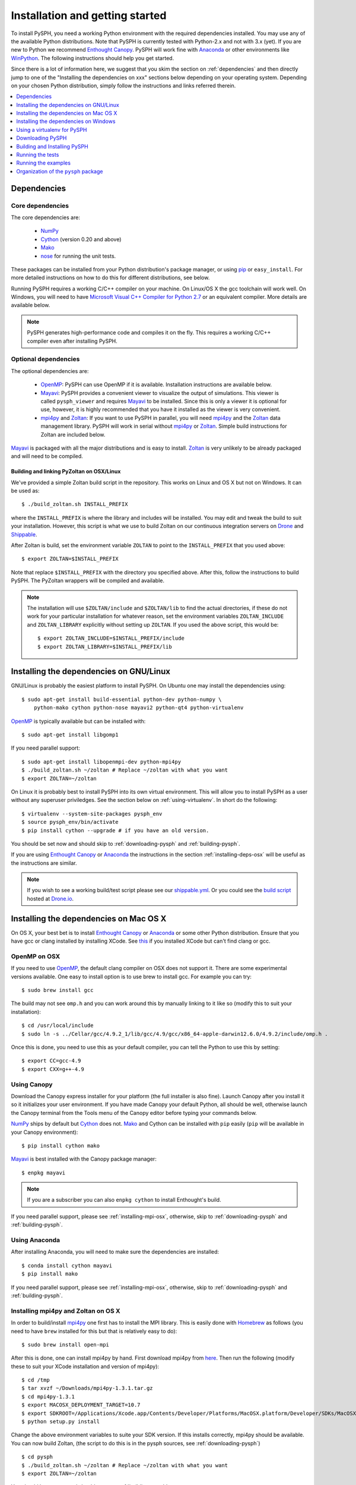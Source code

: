 .. _installation:

=================================
Installation and getting started
=================================

To install PySPH, you need a working Python environment with the required
dependencies installed. You may use any of the available Python distributions.
Note that PySPH is currently tested with Python-2.x and not with 3.x (yet).  If
you are new to Python we recommend `Enthought Canopy`_. PySPH will work
fine with Anaconda_ or other environments like WinPython_.  The following
instructions should help you get started.

Since there is a lot of information here, we suggest that you skim the section
on :ref:`dependencies` and then directly jump to one of the "Installing the
dependencies on xxx" sections below depending on your operating system.
Depending on your chosen Python distribution, simply follow the instructions
and links referred therein.

.. contents::
    :local:
    :depth: 1


.. _dependencies:

------------------
Dependencies
------------------

^^^^^^^^^^^^^^^^^^
Core dependencies
^^^^^^^^^^^^^^^^^^

The core dependencies are:

  - NumPy_
  - Cython_ (version 0.20 and above)
  - Mako_
  - nose_ for running the unit tests.

These packages can be installed from your Python distribution's package
manager, or using pip_ or ``easy_install``.  For more detailed instructions on
how to do this for different distributions, see below.

Running PySPH requires a working C/C++ compiler on your machine.  On Linux/OS X
the gcc toolchain will work well.  On Windows, you will need to have `Microsoft
Visual C++ Compiler for Python 2.7
<http://www.microsoft.com/en-us/download/details.aspx?id=44266>`_ or an
equivalent compiler.  More details are available below.

.. note::

    PySPH generates high-performance code and compiles it on the fly. This
    requires a working C/C++ compiler even after installing PySPH.


.. _NumPy: http://numpy.scipy.org
.. _Enthought Canopy: https://www.enthought.com/products/canopy/
.. _Cython: http://www.cython.org
.. _nose: https://pypi.python.org/pypi/nose
.. _Mako: https://pypi.python.org/pypi/Mako
.. _pip: http://www.pip-installer.org
.. _Anaconda: http://continuum.io/downloads

^^^^^^^^^^^^^^^^^^^^^^
Optional dependencies
^^^^^^^^^^^^^^^^^^^^^^

The optional dependencies are:

 - OpenMP_: PySPH can use OpenMP if it is available.  Installation instructions
   are available below.

 - Mayavi_: PySPH provides a convenient viewer to visualize the output of
   simulations. This viewer is called ``pysph_viewer`` and requires Mayavi_ to
   be installed.  Since this is only a viewer it is optional for use, however,
   it is highly recommended that you have it installed as the viewer is very
   convenient.

 - mpi4py_ and Zoltan_: If you want to use PySPH in parallel, you will need
   mpi4py_ and the Zoltan_ data management library.  PySPH will work in serial
   without mpi4py_ or Zoltan_.  Simple build instructions for Zoltan are
   included below.

Mayavi_ is packaged with all the major distributions and is easy to install.
Zoltan_ is very unlikely to be already packaged and will need to be compiled.

.. _Mayavi: http://code.enthought.com/projects/mayavi
.. _mpi4py: http://mpi4py.scipy.org/
.. _Zoltan: http://www.cs.sandia.gov/zoltan/
.. _OpenMP: http://openmp.org/

Building and linking PyZoltan on OSX/Linux
-------------------------------------------

We've provided a simple Zoltan build script in the repository.  This works on
Linux and OS X but not on Windows.  It can be used as::

    $ ./build_zoltan.sh INSTALL_PREFIX

where the ``INSTALL_PREFIX`` is where the library and includes will be
installed.  You may edit and tweak the build to suit your installation.
However, this script is what we use to build Zoltan on our continuous
integration servers on Drone_ and Shippable_.

After Zoltan is build, set the environment variable ``ZOLTAN`` to point to the
``INSTALL_PREFIX`` that you used above::

    $ export ZOLTAN=$INSTALL_PREFIX

Note that replace ``$INSTALL_PREFIX`` with the directory you specified above.
After this, follow the instructions to build PySPH. The PyZoltan wrappers will
be compiled and available.

.. note::

    The installation will use ``$ZOLTAN/include`` and ``$ZOLTAN/lib`` to find
    the actual directories, if these do not work for your particular
    installation for whatever reason, set the environment variables
    ``ZOLTAN_INCLUDE`` and ``ZOLTAN_LIBRARY`` explicitly without setting up
    ``ZOLTAN``. If you used the above script, this would be::

        $ export ZOLTAN_INCLUDE=$INSTALL_PREFIX/include
        $ export ZOLTAN_LIBRARY=$INSTALL_PREFIX/lib


-----------------------------------------
Installing the dependencies on GNU/Linux
-----------------------------------------

GNU/Linux is probably the easiest platform to install PySPH. On Ubuntu one may
install the dependencies using::

    $ sudo apt-get install build-essential python-dev python-numpy \
        python-mako cython python-nose mayavi2 python-qt4 python-virtualenv

OpenMP_ is typically available but can be installed with::

    $ sudo apt-get install libgomp1

If you need parallel support::

    $ sudo apt-get install libopenmpi-dev python-mpi4py
    $ ./build_zoltan.sh ~/zoltan # Replace ~/zoltan with what you want
    $ export ZOLTAN=~/zoltan

On Linux it is probably best to install PySPH into its own virtual
environment. This will allow you to install PySPH as a user without any
superuser priviledges.  See the section below on :ref:`using-virtualenv`.  In
short do the following::

    $ virtualenv --system-site-packages pysph_env
    $ source pysph_env/bin/activate
    $ pip install cython --upgrade # if you have an old version.

You should be set now and should skip to :ref:`downloading-pysph` and
:ref:`building-pysph`.

If you are using `Enthought Canopy`_ or Anaconda_ the instructions in the
section :ref:`installing-deps-osx` will be useful as the instructions are
similar.

.. note::

    If you wish to see a working build/test script please see our
    `shippable.yml
    <https://bitbucket.org/pysph/pysph/src/master/shippable.yml>`_. Or you
    could see the `build script
    <https://drone.io/bitbucket.org/pysph/pysph/admin>`_ hosted at `Drone.io
    <http://drone.io>`_.

.. _Drone: http://drone.io
.. _Shippable: http://shippable.com


.. _installing-deps-osx:

------------------------------------------
Installing the dependencies on Mac OS X
------------------------------------------

On OS X, your best bet is to install `Enthought Canopy`_ or Anaconda_ or some
other Python distribution.  Ensure that you have gcc or clang installed by
installing XCode.  See `this
<http://stackoverflow.com/questions/12228382/after-install-xcode-where-is-clang>`_
if you installed XCode but can't find clang or gcc.

^^^^^^^^^^^^^
OpenMP on OSX
^^^^^^^^^^^^^

If you need to use OpenMP_, the default clang compiler on OSX does not support
it.  There are some experimental versions available.  One easy to install
option is to use brew to install gcc.  For example you can try::

    $ sudo brew install gcc

The build may not see ``omp.h`` and you can work around this by manually
linking to it like so (modify this to suit your installation)::

    $ cd /usr/local/include
    $ sudo ln -s ../Cellar/gcc/4.9.2_1/lib/gcc/4.9/gcc/x86_64-apple-darwin12.6.0/4.9.2/include/omp.h .

Once this is done, you need to use this as your default compiler, you can tell
the Python to use this by setting::

    $ export CC=gcc-4.9
    $ export CXX=g++-4.9



^^^^^^^^^^^^^
Using Canopy
^^^^^^^^^^^^^

Download the Canopy express installer for your platform (the full installer is
also fine).  Launch Canopy after you install it so it initializes your user
environment.  If you have made Canopy your default Python, all should be well,
otherwise launch the Canopy terminal from the Tools menu of the Canopy editor
before typing your commands below.

NumPy_ ships by default but Cython_ does not. Mako_ and Cython can be installed
with ``pip`` easily (``pip`` will be available in your Canopy environment)::

    $ pip install cython mako

Mayavi_ is best installed with the Canopy package manager::

    $ enpkg mayavi

.. note:: If you are a subscriber you can also ``enpkg cython`` to install
   Enthought's build.

If you need parallel support, please see :ref:`installing-mpi-osx`, otherwise,
skip to :ref:`downloading-pysph` and :ref:`building-pysph`.


^^^^^^^^^^^^^^^
Using Anaconda
^^^^^^^^^^^^^^^

After installing Anaconda, you will need to make sure the dependencies are
installed::

    $ conda install cython mayavi
    $ pip install mako

If you need parallel support, please see :ref:`installing-mpi-osx`, otherwise,
skip to :ref:`downloading-pysph` and :ref:`building-pysph`.


.. _installing-mpi-osx:

^^^^^^^^^^^^^^^^^^^^^^^^^^^^^^^^^^^^^
Installing mpi4py and Zoltan on OS X
^^^^^^^^^^^^^^^^^^^^^^^^^^^^^^^^^^^^^

In order to build/install mpi4py_ one first has to install the MPI library.
This is easily done with Homebrew_ as follows (you need to have ``brew``
installed for this but that is relatively easy to do)::

    $ sudo brew install open-mpi

After this is done, one can install mpi4py by hand.  First download mpi4py
from `here <https://pypi.python.org/pypi/mpi4py>`_. Then run the following
(modify these to suit your XCode installation and version of mpi4py)::

    $ cd /tmp
    $ tar xvzf ~/Downloads/mpi4py-1.3.1.tar.gz
    $ cd mpi4py-1.3.1
    $ export MACOSX_DEPLOYMENT_TARGET=10.7
    $ export SDKROOT=/Applications/Xcode.app/Contents/Developer/Platforms/MacOSX.platform/Developer/SDKs/MacOSX10.7.sdk/
    $ python setup.py install

Change the above environment variables to suite your SDK version.  If this
installs correctly, mpi4py should be available.  You can now build Zoltan,
(the script to do this is in the pysph sources, see :ref:`downloading-pysph`)
::

    $ cd pysph
    $ ./build_zoltan.sh ~/zoltan # Replace ~/zoltan with what you want
    $ export ZOLTAN=~/zoltan


You should be set now and should move to :ref:`building-pysph`.

.. _Homebrew: http://brew.sh/


---------------------------------------
Installing the dependencies on Windows
---------------------------------------

While it should be possible to use mpi4py and Zoltan on Windows, we do not at
this point have much experience with this. Feel free to experiment and let us
know if you'd like to share your instructions.  The following instructions
are all without parallel support.

^^^^^^^^^^^^^^
Using Canopy
^^^^^^^^^^^^^^

Download and install Canopy Express for you Windows machine (32 or 64 bit).
Launch the Canopy editor at least once so it sets up your user environment.
Make the Canopy Python the default Python when it prompts you.  If you have
already skipped that option, you may enable it in the ``Edit->Preferences``
menu.  With that done you may install the required dependencies.  You can
either use the Canopy package manager or use the command line.  We will use
the command line for the rest of the instructions.  To start a command line,
click on "Start" and navigate to the ``All Programs/Enthought Canopy`` menu.
Select the "Canopy command prompt", if you made Canopy your default Python,
just starting a command prompt (via ``cmd.exe``) will also work.

On the command prompt,  Mako_ and Cython can be installed with ``pip`` easily
(``pip`` should be available in your Canopy environment)::

    > pip install cython mako

Mayavi_ is best installed with the Canopy package manager::

    > enpkg mayavi

Once you are done with this, please skip ahead to
:ref:`installing-visual-c++`.

.. note:: If you are a subscriber you can also ``enpkg cython`` to install
   Enthought's build.

^^^^^^^^^^^^^^^^^
Using WinPython
^^^^^^^^^^^^^^^^^

Instead of Canopy or Anaconda you could try WinPython_ 2.7.x.x. To obtain the
core dependencies, download the corresponding binaries from Christoph Gohlke's
`Unofficial Windows Binaries for Python Extension Packages
<http://www.lfd.uci.edu/~gohlke/pythonlibs/>`_. Mayavi is available through
the binary ETS.

You can now add these binaries to your WinPython installation by going to
WinPython Control Panel. The option to add packages is available under the
section Install/upgrade packages.

.. _WinPython: http://winpython.sourceforge.net/

Make sure to set your system PATH variable pointing to the location of the
scripts as required. If you have installed WinPython 2.7.6 64-bit, make sure
to set your system PATH variables to ``<path to installation
folder>/python-2.7.6.amd64`` and ``<path to installation
folder>/python-2.7.6.amd64/Scripts/``.

Once you are done with this, please skip ahead to
:ref:`installing-visual-c++`.

^^^^^^^^^^^^^^^
Using Anaconda
^^^^^^^^^^^^^^^

Install Anaconda_ for your platform, make it the default and then install the
required dependencies::

    $ conda install cython mayavi
    $ pip install mako

Once you are done with this, please skip ahead to
:ref:`installing-visual-c++`.

.. _installing-visual-c++:

^^^^^^^^^^^^^^^^^^^^^^^^^^^^^^^^^^^^^^^^^^^^^^^
Installing Visual C++ Compiler for Python 2.7
^^^^^^^^^^^^^^^^^^^^^^^^^^^^^^^^^^^^^^^^^^^^^^^

For all of the above Python distributions, it is highly recommended that you
build PySPH with `Microsoft's Visual C++ for Python 2.7
<http://www.microsoft.com/en-us/download/details.aspx?id=44266>`_.  We
recommend that you download and install the ``VCForPython27.msi`` available
from the `link
<http://www.microsoft.com/en-us/download/details.aspx?id=44266>`_.  **Make sure
you install the system requirements specified on that page**.  For example, on
Windows 7 you will need to install the Microsoft Visual C++ 2008 SP1
Redistributable Package for your platform (x86 for 32 bit or x64 for 64 bit)
and on Windows 8 you will need to install the .NET framework 3.5.  Please look
at the link given above, it should be fairly straightforward.  Note that doing
this will also get OpenMP_ working for you.

After you do this, you will find a "Microsoft Visual C++ Compiler Package for
Python 2.7" in your Start menu.  Choose a suitable command prompt from this
menu for your architecture and start it (we will call this the MSVC command
prompt).  You may make a short cut to it as you will need to use this command
prompt to build PySPH and also run any of the examples.

See section :ref:`downloading-pysph` and get a copy of PySPH.  On the MSVC
command prompt, do the following (replace the ``pysph`` with the path to where
you have downloaded and unzipped the pysph sources)::

    > cd pysph
    > .\windows_env.bat

One this is done, you may follow section :ref:`building-pysph`.  You may
notice that the ``windows_env.bat`` convenience batch file merely sets up
two environment variables::

    > SET DISTUTILS_USE_SDK=1
    > SET MSSdk=1

If you are using pip_ to directly install PySPH you will need to set these
manually.

.. warning::

    On 64 bit Windows, do not build PySPH with mingw64 as it does not work
    reliably at all and frequently crashes.  YMMV with mingw32 but it is safer
    and just as easy to use the MS VC++ compiler.



.. _using-virtualenv:

-------------------------------
Using a virtualenv for PySPH
-------------------------------


A virtualenv_ allows you to create an isolated environment for PySPH and its
related packages.  This is useful in a variety of situations.

    - Your OS does not provide a recent enough Cython_ version (say you are
      running Debian stable).
    - You do not have root access to install any packages PySPH requires.
    - You do not want to mess up your system files and wish to localize
      any installations inside directories you control.
    - You wish to use other packages with conflicting requirements.
    - You want PySPH and its related packages to be in an "isolated" environment.

You can either install virtualenv_ (or ask your system administrator to) or
just download the `virtualenv.py
<http://github.com/pypa/virtualenv/tree/master/virtualenv.py>`_ script and use
it (run ``python virtualenv.py`` after you download the script).

.. _virtualenv: http://www.virtualenv.org

Create a virtualenv like so::

    $ virtualenv --system-site-packages pysph_env

This creates a directory called ``pysph_env`` which contains all the relevant
files for your virtualenv, this includes any new packages you wish to install
into it.  You can delete this directory if you don't want it anymore for some
reason.  This virtualenv will  also "inherit" packages from your system. Hence
if your system administrator already installed NumPy_ it may be imported from
your virtual environment and you do not need to install it.  This is
very useful for large packages like Mayavi_, Qt etc.

.. note:: If your version of ``virtualenv`` does not support the
   ``--system-site-packages`` option, please use the ``virtualenv.py`` script
   mentioned above.

Once you create a virtualenv you can activate it as follows (on a bash
shell)::

    $ source pysph_env/bin/activate

On Windows you run a bat file as follows::

    $ pysph_env/bin/activate

This sets up the PATH to point to your virtualenv's Python.  You may now run
any normal Python commands and it will use your virtualenv's Python.  For
example you can do the following::

    $ virtualenv myenv
    $ source myenv/bin/activate
    (myenv) $ pip install Cython mako nose
    (myenv) $ cd pysph
    (myenv) $ python setup.py install

Now PySPH will be installed into ``myenv``.  You may deactivate your
virtualenv using the ``deactivate`` command::

    (myenv) $ deactivate
    $

On Windows, use ``myenv\Scripts\activate.bat`` and
``myenv\Scripts\deactivate.bat``.

If for whatever reason you wish to delete ``myenv`` just remove the entire
directory::

    $ rm -rf myenv

.. note::

    With a virtualenv, one should be careful while running things like
    ``ipython`` or ``nosetests`` as these are sometimes also installed on the
    system in ``/usr/bin``.  If you suspect that you are not running the
    correct Python, you could simply run (on Linux/OS X)::

        $ python `which ipython`

    to be absolutely sure.


^^^^^^^^^^^^^^^^^^^^^^^^^^^^
Using Virtualenv on Canopy
^^^^^^^^^^^^^^^^^^^^^^^^^^^^

If you are using `Enthought Canopy`_, it already bundles virtualenv for you but
you should use the ``venv`` script.  For example::

    $ venv --help
    $ venv --system-site-packages myenv
    $ source myenv/bin/activate

The rest of the steps are the same as above.


.. _downloading-pysph:

------------------
Downloading PySPH
------------------

One way to install PySPH is to use pip_ ::

    $ pip install PySPH

This will install PySPH, and you should be able to import it and use the
modules with your Python scripts that use PySPH.  This will not give you
access to the examples.  The best way to get those is to get PySPH from
git or download a tarball or ZIP as described below.

To get PySPH using git_ type the following ::

    $ git clone https://bitbucket.org/pysph/pysph.git

If you do not have git_ or do not wish to bother with it, you can get a ZIP or
tarball from the `pysph site <https://bitbucket.org/pysph/pysph/downloads>`_.
You can unzip/untar this and use the sources.

.. _git: http://git-scm.com/

In the instructions, we assume that you have the pysph sources in the
directory ``pysph`` and are inside the root of this directory. For example::

    $ unzip pysph-pysph-*.zip
    $ cd pysph-pysph-1ce*

or if you cloned the repository::

    $ git clone https://bitbucket.org/pysph/pysph.git
    $ cd pysph

Once you have downloaded PySPH you should be ready to build and install it,
see :ref:`building-pysph`.


.. _building-pysph:

-------------------------------
Building and Installing PySPH
-------------------------------

Once you have the dependencies installed you can install PySPH with::

    $ pip install PySPH

If you downloaded PySPH using git or used a tarball you can do::

    $ python setup.py install

You could also do::

    $ python setup.py develop

This is useful if you are tracking the latest version of PySPH via git. With
git you can update the sources and rebuild using::

    $ git pull
    $ python setup.py develop

You should be all set now and should next consider :ref:`running-the-tests`.



.. _running-the-tests:

------------------
Running the tests
------------------

If you installed PySPH using ``python setup.py develop`` you can run the tests as::

   $ python -m nose.core pysph

If you installed PySPH using ``python setup.py install`` you should run the
tests as::

   $ python -m nose.core -w docs pysph

This is because nosetests will incorrectly  will pick up the local pysph
packages instead of the installed version.  The ``-w`` option just changes the
active directory to ``docs``.  Alternatively, change directory to some other
directory that does not contain the directory ``pysph`` in it and run the first
command above.

If you see errors you might want more verbose reporting which you can get
with::

    $ python -m nose.core -v pysph

This should run all the tests that do not take a long while to complete.  If
this fails, please contact the `pysph-users mailing list
<https://groups.google.com/forum/#!forum/pysph-users>`_ or send us `email
<mailto:pysph-users@googlegroups.com>`_.

Once you run the tests, you should see the section on
:ref:`running-the-examples`.

.. note::

    We use ``python -m nose.core`` instead of ``nosetests`` as this ensures
    that the right Python executable is used.  ``nostests`` is sometimes
    installed in the system in ``/usr/bin/nosetests`` and running that would
    pick up the system Python instead of the one in a virtualenv.  This
    results in incorrect test errors leading to confusion.


.. _running-the-examples:

---------------------
Running the examples
---------------------

You can verify the installation by exploring some examples::

    $ cd examples
    $ python elliptical_drop.py

Try this::

    $ python elliptical_drop.py -h

to see the different options supported by each example.  You can view the data
generated by the simulation (after the simulation is complete or during the
simulation) by running the ``pysph_viewer`` application.  To view the
simulated data you may do::

    $ pysph_viewer elliptical_drop_output/*.npz

If you have Mayavi_ installed this should show a UI that looks like:

.. image:: ../Images/pysph_viewer.png
    :width: 800px
    :alt: PySPH viewer

There are other examples like those in the ``transport_velocity`` directory::

    $ cd transport_velocity
    $ python cavity.py

This runs the driven cavity problem using the transport velocity formulation
of Adami et al. You can verify the results for this problem using the helper
script ``examples/transport_velocity/ldcavity_results.py`` to plot, for example
the streamlines:

.. image:: ../Images/ldc-streamlines.png

If you want to use PySPH for elastic dynamics, you can try some of the
examples from Gray et al., Comput. Methods Appl. Mech. Engrg. 190
(2001), 6641-6662::

    $ cd examples/solid_mech
    $ python rings.py

Which runs the problem of the collision of two elastic rings:

.. image:: ../Images/rings-collision.png

The auto-generated code for the example resides in the directory
``~/.pysph/source``. A note of caution however, it's not for the faint hearted.

^^^^^^^^^^^^^^^^^^^^^^^^^^^^^^^^^
Running the examples with OpenMP
^^^^^^^^^^^^^^^^^^^^^^^^^^^^^^^^^

If you have OpenMP available run any of the examples as follows::

    $ python elliptical_drop.py --openmp

This should run faster if you have multiple cores on your machine.  If
you wish to change the number of threads to run simultaneously, you can
try the following::

    $ OMP_NUM_THREADS=8 python elliptical_drop.py --openmp

You may need to set the number of threads to about 4 times the number of
physical cores on your machine to obtain the most scale-up.  If you wish
to time the actual scale up of the code with and without OpenMP you may
want to disable any output (which will be serial), you can do this
like::

    $ python elliptical_drop.py --disable-output --openmp


^^^^^^^^^^^^^^^^^^^^^^^^^^^^^^^^^
Running the examples with MPI
^^^^^^^^^^^^^^^^^^^^^^^^^^^^^^^^^

If you compiled PySPH with Zoltan_ and have mpi4py_ installed you may run any
of the examples with MPI as follows::

    $ mpirun -np 4 python dam_break3D.py

This may not give you significant speedup if the problem is too small.  You can
also combine OpenMP and MPI if you wish.  You should take care to setup the MPI
host information suitably to utilize the processors effectively.


--------------------------------------
Organization of the ``pysph`` package
--------------------------------------

PySPH is organized into several sub-packages.  These are:

  - ``pysph.base``:  This subpackage defines the
    :py:class:`pysph.base.particle_array.ParticleArray`,
    :py:class:`pysph.base.carray.CArray` (which are used by the particle
    arrays), the various :doc:`reference/kernels`, the nearest neighbor
    particle search (NNPS) code, and the Cython code generation utilities.

  - ``pysph.sph``: Contains the various :doc:`reference/equations`, the
    :doc:`reference/integrator` and associated integration steppers, and the
    code generation for the SPH looping. ``pysph.sph.wc`` contains the
    equations for the weakly compressible formulation.
    ``pysph.sph.solid_mech`` contains the equations for solid mechanics and
    ``pysph.sph.misc`` has miscellaneous equations.

  - ``pysph.solver``: Provides the :py:class:`pysph.solver.solver.Solver`, the
    :py:class:`pysph.solver.application.Application` and a convenient way to
    interact with the solver as it is running.

  - ``pysph.parallel``: Provides the parallel functionality.

  - ``pysph.tools``: Provides some useful tools including the ``pysph_viewer``
    which is based on Mayavi_.
